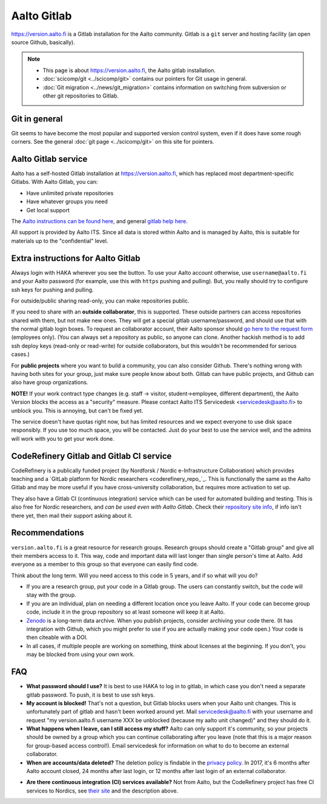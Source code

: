 ============
Aalto Gitlab
============

https://version.aalto.fi is a Gitlab installation for the Aalto
community.  Gitlab is a ``git`` server and hosting facility (an open
source Github, basically).

.. note::

   * This page is about https://version.aalto.fi, the Aalto gitlab
     installation.

   * :doc:`scicomp/git <../scicomp/git>` contains our pointers for Git
     usage in general.

   * :doc:`Git migration <../news/git_migration>` contains information
     on switching from subversion or other git repositories to Gitlab.


Git in general
--------------

Git seems to have become the most popular and supported version control
system, even if it does have some rough corners.  See the general
:doc:`git page <../scicomp/git>` on this site for pointers.


Aalto Gitlab service
--------------------

Aalto has a self-hosted Gitlab installation at
https://version.aalto.fi, which has replaced most department-specific
Gitlabs.  With Aalto Gitlab, you can:

* Have unlimited private repositories
* Have whatever groups you need
* Get local support

The `Aalto instructions can be found here <version-inst_>`_, and
general `gitlab help here <gitlabhelp_>`_.

.. _version-inst: https://version.aalto.fi/docs/aalto_version_quickstart_guide.pdf
.. _gitlabhelp: https://version.aalto.fi/gitlab/help

All support is provided by Aalto ITS. Since all data is stored within
Aalto and is managed by Aalto, this is suitable for materials up to
the "confidential" level.

Extra instructions for Aalto Gitlab
-----------------------------------

Always login with HAKA wherever you see the button.  To use your Aalto
account otherwise, use ``username@aalto.fi`` and your Aalto password
(for example, use this with ``https`` pushing and pulling).  But, you
really should try to configure ssh keys for pushing and pulling.

For outside/public sharing read-only, you can make repositories public.

If you need to share with an **outside collaborator**, this is supported.
These outside partners can access repositories shared with them, but
not make new ones.  They will get a special gitlab username/password,
and should use that with the normal gitlab login boxes.  To request an
collaborator account, their Aalto sponsor should `go here to the
request form <workflow_ext_>`_ (employees only).  (You can always set
a repository as public, so anyone can clone.  Another hackish
method is to add ssh deploy keys (read-only or read-write) for outside
collaborators, but this wouldn't be recommended for serious cases.)

.. _workflow_ext: https://workflow.aalto.fi/version_ext/

For **public projects** where you want to build a community, you can also consider
Github.  There's nothing wrong with having both sites for your group, just
make sure people know about both.  Gitlab can have public projects,
and Github can also have group organizations.

**NOTE!** If your work contract type changes (e.g. staff -> visitor,
student->employee, different department),
the Aalto Version blocks the access as a "security" measure. Please
contact Aalto ITS Servicedesk <servicedesk@aalto.fi> to unblock you.
This is annoying, but can't be fixed yet.

The service doesn't have quotas right now, but has limited resources
and we expect everyone to use disk space responsibly.  If you use too
much space, you will be contacted.  Just do your best to use the
service well, and the admins will work with you to get your work done.



CodeRefinery Gitlab and Gitlab CI service
-----------------------------------------

CodeRefinery is a publically funded project (by Nordforsk / Nordic
e-Infrastructure Collaboration) which provides teaching and a `GitLab
platform for Nordic researchers <coderefinery_repo_`_.  This is
functionally the same as the Aalto Gitlab and may be more useful if
you have cross-university collaboration, but requires more activation
to set up.

They also have a Gitlab CI (continuous integration) service which can
be used for automated building and testing.  This is also free for
Nordic researchers, and *can be used even with Aalto Gitlab*.  Check
their `repository site info <coderefinery_repo_>`_, if info isn't
there yet, then mail their support asking about it.



Recommendations
---------------

``version.aalto.fi`` is a great resource for research groups.  Research
groups should create a "Gitlab group" and give all their members access to
it.  This way, code and important data will last longer than single
person's time at Aalto.  Add everyone as a member to this group so
that everyone can easily find code.

Think about the long term.  Will you need access to this code in 5
years, and if so what will you do?

- If you are a research group, put your code in a Gitlab group.  The
  users can constantly switch, but the code will stay with the group.

- If you are an individual, plan on needing a different location once
  you leave Aalto.  If your code can become group code, include it in
  the group repository so at least someone will keep it at Aalto.

- `Zenodo <https://zenodo.org>`_ is a long-term data archive.  When
  you publish projects, consider archiving your code there.  (It has
  integration with Github, which you might prefer to use if you are
  actually making your code open.)  Your code is then citeable
  with a DOI.

- In all cases, if multiple people are working on something, think
  about licenses at the beginning.  If you don't, you may be blocked
  from using your own work.



FAQ
---

-  **What password should I use?** It is best to use HAKA to log in to
   gitlab, in which case you don't need a separate gitlab password. To
   push, it is best to use ssh keys.
-  **My account is blocked!** That's not a question, but Gitlab blocks users
   when your Aalto unit changes. This is unfortunately part of gitlab
   and hasn't been worked around yet. Mail servicedesk@aalto.fi with
   your username and request "my version.aalto.fi username XXX be
   unblocked (because my aalto unit changed)" and they should do it.
- **What happens when I leave, can I still access my stuff?** Aalto
  can only support it's community, so your projects should be owned by
  a group which you can continue collaborating after you leave (note
  that this is a major reason for group-based access control!).  Email
  servicedesk for information on what to do to become an external
  collaborator.
- **When are accounts/data deleted?** The deletion policy is findable
  in the `privacy policy <versionprivacy_>`_.  In 2017, it's 6 months
  after Aalto account closed, 24 months after last login, or 12 months
  after last login of an external collaborator.
* **Are there continuous integration (CI) services available?**  Not
  from Aalto, but the CodeRefinery project has free CI services to
  Nordics, see `their site <coderefinery_repo_>`__
  and the description above.

.. _versionprivacy: https://version.aalto.fi/policies/version_aalto_policy_eng.pdf
.. _coderefinery_repo: http://coderefinery.org/repository/

